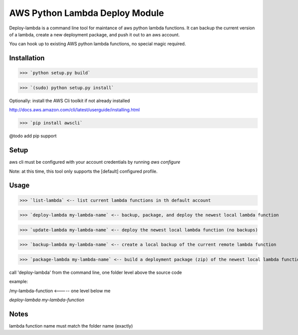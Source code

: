 AWS Python Lambda Deploy Module
=========================


Deploy-lambda is a command line tool for maintance of aws python lambda functions. It can backup the current version of a lambda, create a new deployment package, and push it out to an aws account. 

You can hook up to existing AWS python lambda functions, no special magic required.


Installation
-----------------

>>> `python setup.py build`

>>> `(sudo) python setup.py install`

Optionally: install the AWS Cli toolkit if not already installed

http://docs.aws.amazon.com/cli/latest/userguide/installing.html

>>> `pip install awscli`


@todo add pip support


Setup
------------------

aws cli must be configured with your account credentials by running `aws configure`

Note: at this time, this tool only supports the [default] configured profile.



Usage
------------------

>>> `list-lambda` <-- list current lambda functions in th default account

>>> `deploy-lambda my-lambda-name` <-- backup, package, and deploy the newest local lambda function

>>> `update-lambda my-lambda-name` <-- deploy the newest local lambda function (no backups)

>>> `backup-lambda my-lambda-name` <-- create a local backup of the current remote lambda function

>>> `package-lambda my-lambda-name` <-- build a deployment package (zip) of the newest local lambda function



call 'deploy-lambda' from the command line, one folder level above the source code

example:

/my-lambda-function <----- one level below me

`deploy-lambda my-lambda-function`


Notes
------------------
lambda function name must match the folder name (exactly)